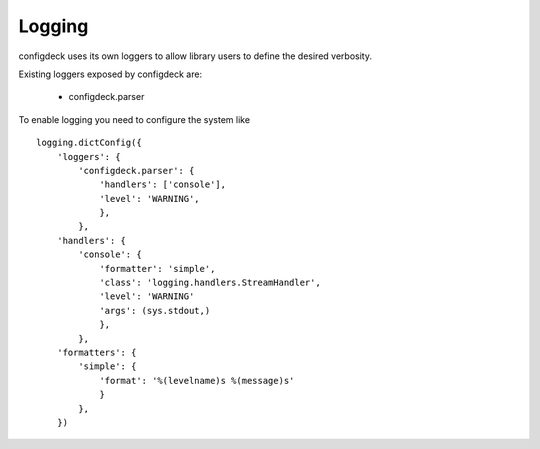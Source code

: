 =======
Logging
=======

configdeck uses its own loggers to allow library users to define the desired
verbosity.

Existing loggers exposed by configdeck are:

  * configdeck.parser

To enable logging you need to configure the system like
::

    logging.dictConfig({
        'loggers': {
            'configdeck.parser': {
                'handlers': ['console'],
                'level': 'WARNING',
                },
            },
        'handlers': {
            'console': {
                'formatter': 'simple',
                'class': 'logging.handlers.StreamHandler',
                'level': 'WARNING'
                'args': (sys.stdout,)
                },
            },
        'formatters': {
            'simple': {
                'format': '%(levelname)s %(message)s'
                }
            },
        })
